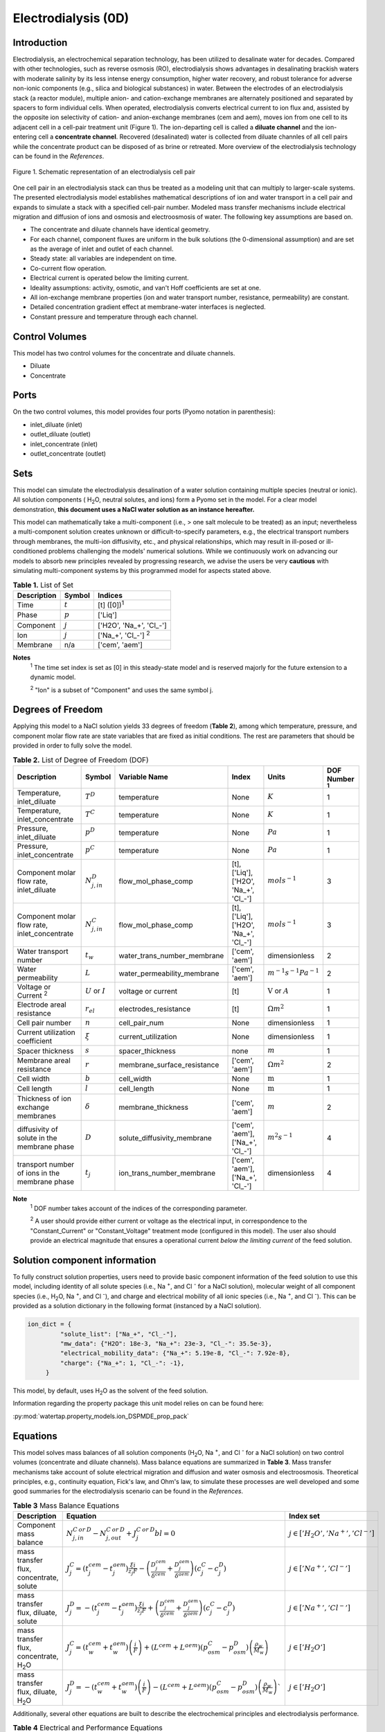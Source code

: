 Electrodialysis (0D)
====================

Introduction
------------

Electrodialysis, an electrochemical separation technology, has been utilized to desalinate water for decades.
Compared with other technologies, such as reverse osmosis (RO),
electrodialysis shows advantages in desalinating brackish waters with
moderate salinity by its less intense energy consumption, higher water recovery, and robust
tolerance for adverse non-ionic components (e.g., silica and biological substances) in water.
Between the electrodes of an electrodialysis stack (a reactor module), multiple anion- and
cation-exchange membranes are alternately positioned and separated by spacers to form individual
cells. When operated, electrodialysis converts electrical current to ion flux and, assisted by
the opposite ion selectivity of cation- and anion-exchange membranes (cem and aem), moves ion from
one cell to its adjacent cell in a cell-pair treatment unit (Figure 1). The ion-departing cell is called a **diluate
channel** and the ion-entering cell a **concentrate channel**. Recovered (desalinated) water is
collected from diluate channles of all cell pairs while the concentrate product can be disposed of as brine
or retreated. More overview of the electrodialysis technology can be found in the *References*.

.. figure:: ../../_static/unit_models/EDdiagram.png
    :width: 600
    :align: center

    Figure 1. Schematic representation of an electrodialysis cell pair


One cell pair in an electrodialysis stack can thus be treated as a modeling unit that can multiply to
larger-scale systems.  The presented electrodialysis model establishes mathematical descriptions of
ion and water transport in a cell pair and expands to simulate a stack with a specified cell-pair number.
Modeled mass transfer mechanisms include electrical migration and diffusion of ions and osmosis and electroosmosis
of water. The following key assumptions are based on.

* The concentrate and diluate channels have identical geometry.
* For each channel, component fluxes are uniform in the bulk solutions (the 0-dimensional assumption)
  and are set as the average of inlet and outlet of each channel.
* Steady state: all variables are independent on time.
* Co-current flow operation. 
* Electrical current is operated below the limiting current. 
* Ideality assumptions: activity, osmotic, and van't Hoff coefficients are set at one. 
* All ion-exchange membrane properties (ion and water transport number, resistance, permeability) are
  constant.
* Detailed concentration gradient effect at membrane-water interfaces is neglected. 
* Constant pressure and temperature through each channel. 

Control Volumes
---------------

This model has two control volumes for the concentrate and diluate channels.

* Diluate
* Concentrate

Ports
-----

On the two control volumes, this model provides four ports (Pyomo notation in parenthesis):

* inlet_diluate (inlet)
* outlet_diluate (outlet)
* inlet_concentrate (inlet)
* outlet_concentrate (outlet)

Sets
----
This model can simulate the electrodialysis desalination of a water solution containing multiple species
(neutral or ionic). All solution components ( H\ :sub:`2`\ O, neutral solutes, and ions) form a Pyomo set in the model.
For a clear model demonstration, **this document uses a NaCl water solution as an instance hereafter.**  

This model can mathematically take a multi-component (i.e., > one salt molecule to be treated) as an input; nevertheless a multi-component
solution creates unknown or difficult-to-specify parameters, e.g., the electrical transport numbers through membranes, 
the multi-ion diffusivity, etc., and physical relationships, which may result in ill-posed or ill-conditioned problems challenging 
the models' numerical solutions.  While we continuously work on advancing our models to absorb new principles revealed by 
progressing research, we advise the users be very **cautious** with simulating multi-component systems by this programmed model 
for aspects stated above. 

.. csv-table:: **Table 1.** List of Set
   :header: "Description", "Symbol", "Indices"


   "Time", ":math:`t`", "[t] ([0])\ :sup:`1`"
   "Phase", ":math:`p`", "['Liq']"
   "Component", ":math:`j`", "['H2O', 'Na_+', '\Cl_-']"
   "Ion", ":math:`j`", "['Na_+', '\Cl_-'] \  :sup:`2`"
   "Membrane", "n/a", "['cem', 'aem']"

**Notes**
 :sup:`1` The time set index is set as [0] in this steady-state model and is reserved majorly for the future extension
 to a dynamic model.

 :sup:`2` "Ion" is a subset of "Component" and uses the same symbol j.


Degrees of Freedom
------------------
Applying this model to a NaCl solution yields 33 degrees of freedom (**Table 2**), among which
temperature, pressure, and component molar flow rate are state variables that are fixed as initial conditions. The rest
are parameters that should be provided in order to fully solve the model.

.. csv-table:: **Table 2.** List of Degree of Freedom (DOF)
   :header: "Description", "Symbol", "Variable Name", "Index", "Units", "DOF Number \ :sup:`1`"

   "Temperature, inlet_diluate", ":math:`T^D`", "temperature", "None", ":math:`K`", 1
   "Temperature, inlet_concentrate", ":math:`T^C`", "temperature", "None", ":math:`K`", 1
   "Pressure, inlet_diluate",":math:`p^D`", "temperature", "None", ":math:`Pa`", 1
   "Pressure, inlet_concentrate",":math:`p^C`", "temperature", "None", ":math:`Pa`", 1
   "Component molar flow rate, inlet_diluate", ":math:`N_{j, in}^D`", "flow_mol_phase_comp", "[t], ['Liq'], ['H2O', 'Na_+', '\Cl_-']", ":math:`mol s^{-1}`", 3
   "Component molar flow rate, inlet_concentrate", ":math:`N_{j, in}^C`", "flow_mol_phase_comp", "[t], ['Liq'], ['H2O', 'Na_+', '\Cl_-']", ":math:`mol s^{-1}`", 3
   "Water transport number", ":math:`t_w`", "water_trans_number_membrane", "['cem', 'aem']", "dimensionless", 2
   "Water permeability", ":math:`L`", "water_permeability_membrane", "['cem', 'aem']", ":math:`m^{-1}s^{-1}Pa^{-1}`", 2
   "Voltage or Current \ :sup:`2`", ":math:`U` or :math:`I`", "voltage or current", "[t]", ":math:`\text{V}` or :math:`A`", 1
   "Electrode areal resistance", ":math:`r_{el}`", "electrodes_resistance", "[t]", ":math:`\Omega m^2`", 1
   "Cell pair number", ":math:`n`", "cell_pair_num", "None", "dimensionless", 1
   "Current utilization coefficient", ":math:`\xi`", "current_utilization", "None", "dimensionless", 1
   "Spacer thickness", ":math:`s`", "spacer_thickness", "none", ":math:`m` ", 1
   "Membrane areal resistance", ":math:`r`", "membrane_surface_resistance", "['cem', 'aem']", ":math:`\Omega m^2`", 2
   "Cell width", ":math:`b`", "cell_width", "None", ":math:`\text{m}`", 1
   "Cell length", ":math:`l`", "cell_length", "None", ":math:`\text{m}`", 1
   "Thickness of ion exchange membranes", ":math:`\delta`", "membrane_thickness", "['cem', 'aem']", ":math:`m`", 2
   "diffusivity of solute in the membrane phase", ":math:`D`", "solute_diffusivity_membrane", "['cem', 'aem'], ['Na_+', '\Cl_-']", ":math:`m^2 s^{-1}`", 4
   "transport number of ions in the membrane phase", ":math:`t_j`", "ion_trans_number_membrane", "['cem', 'aem'], ['Na_+', '\Cl_-']", "dimensionless", 4

**Note**
 :sup:`1` DOF number takes account of the indices of the corresponding parameter.

 :sup:`2` A user should provide either current or voltage as the electrical input, in correspondence to the "Constant_Current"
 or "Constant_Voltage" treatment mode (configured in this model). The user also should provide an electrical magnitude
 that ensures a operational current *below the limiting current* of the feed solution.


Solution component information
------------------------------
To fully construct solution properties, users need to provide basic component information of the feed solution to use
this model, including identity of all solute species (i.e., Na :sup:`+`, and \Cl :sup:`-` for a
NaCl solution), molecular weight of all component species (i.e., H\ :sub:`2`\ O, Na :sup:`+`, and \Cl :sup:`-`), and charge
and electrical mobility of all ionic species (i.e., Na :sup:`+`, and \Cl :sup:`-`). This can be provided as a solution
dictionary in the following format (instanced by a NaCl solution).

.. code-block::

   ion_dict = {
            "solute_list": ["Na_+", "Cl_-"],
            "mw_data": {"H2O": 18e-3, "Na_+": 23e-3, "Cl_-": 35.5e-3},
            "electrical_mobility_data": {"Na_+": 5.19e-8, "Cl_-": 7.92e-8},
            "charge": {"Na_+": 1, "Cl_-": -1},
        }

This model, by default, uses H\ :sub:`2`\ O  as the solvent of the feed solution.

Information regarding the property package this unit model relies on can be found here: 

:py:mod:`watertap.property_models.ion_DSPMDE_prop_pack`

Equations
---------

This model solves mass balances of all solution components (H\ :sub:`2`\ O, Na :sup:`+`, and \Cl :sup:`-` for a NaCl
solution) on two control volumes (concentrate and diluate channels). Mass balance equations are summarized in **Table
3**. Mass transfer mechanisms take account of solute electrical migration and diffusion and water osmosis and
electroosmosis. Theoretical principles, e.g., continuity equation, Fick's law, and Ohm's law, to simulate these
processes are well developed and some good summaries for the electrodialysis scenario can be found in the *References*.

.. csv-table:: **Table 3** Mass Balance Equations
   :header: "Description", "Equation", "Index set"

   "Component mass balance", ":math:`N_{j, in}^{C\: or\:  D}-N_{j, out}^{C\: or\:  D}+J_j^{C\: or\:  D} bl=0`", ":math:`j \in \left['H_2 O', '{Na^{+}} ', '{Cl^{-}} '\right]`"
   "mass transfer flux, concentrate, solute", ":math:`J_j^{C} = \left(t_j^{cem}-t_j^{aem} \right)\frac{\xi i}{ z_j F}-\left(\frac{D_j^{cem}}{\delta ^{cem}} +\frac{D_j^{aem}}{\delta ^{aem}}\right)\left(c_j^C-c_j^D \right)`", ":math:`j \in \left['{Na^{+}} ', '{Cl^{-}} '\right]`"
   "mass transfer flux, diluate, solute", ":math:`J_j^{D} = -\left(t_j^{cem}-t_j^{aem} \right)\frac{\xi i}{ z_j F}+\left(\frac{D_j^{cem}}{\delta ^{cem}} +\frac{D_j^{aem}}{\delta ^{aem}}\right)\left(c_j^C-c_j^D \right)`", ":math:`j \in \left['{Na^{+}} ', '{Cl^{-}} '\right]`"
   "mass transfer flux, concentrate, H\ :sub:`2`\ O", ":math:`J_j^{C} = \left(t_w^{cem}+t_w^{aem} \right)\left(\frac{i}{F}\right)+\left(L^{cem}+L^{aem} \right)\left(p_{osm}^C-p_{osm}^D \right)\left(\frac{\rho_w}{M_w}\right)`", ":math:`j \in \left['H_2 O'\right]`"
   "mass transfer flux, diluate, H\ :sub:`2`\ O", ":math:`J_j^{D} = -\left(t_w^{cem}+t_w^{aem} \right)\left(\frac{i}{F}\right)-\left(L^{cem}+L^{aem} \right)\left(p_{osm}^C-p_{osm}^D \right)\left(\frac{\rho_w}{M_w}\right)``", ":math:`j \in \left['H_2 O'\right]`"

Additionally, several other equations are built to describe the electrochemical principles and electrodialysis performance.

.. csv-table:: **Table 4** Electrical and Performance Equations
   :header: "Description", "Equation"

   "Current density", ":math:`i =  \frac{I}{bl}`"
   "Ohm's Law", ":math:`U =  i r_{tot}`"
   "Resistance calculation", ":math:`r_{tot}=n\left(r^{cem}+r^{aem}+\frac{d}{\kappa^C}+\frac{d}{\kappa^D}\right)+r_{el}`"
   "Electrical power consumption", ":math:`P=UI`"
   "Water-production-specific power consumption", ":math:`P_Q=\frac{UI}{3.6\times 10^6 nQ_{out}^D}`"
   "Overall current efficiency", ":math:`I\eta=\sum_{j \in[cation]}{\left[\left(N_{j,in}^D-N_{j,out}^D\right)z_j F\right]}`"

All equations are coded as "constraints" (Pyomo). Isothermal and isobaric conditions apply.

Extended simulation 
-------------------
This model supports extensive simulations of (1) the nonohmic potential across ion exchange membranes and (2) the Nernst diffusion layer. 
Users can customize these extenions via two configurations: `has_nonohmic_potential_membrane` that triggers the calculation of nonohmic
potentials across ion exchange membranes and `has_Nernst_diffusion_layer` that triggers the simulation of a concentration-polarized Nernst 
diffusion layer including its ohmic and nonohmic potential changes. Based on a electrochemical cell setup in Figure 2 and established theoretical
descriptions (*References*), our model accounts for the cross-membrane diffusion and Donnan potentials (nonohmic), ion concentration polarization
in assumed Nernst diffusion layers (NDL), and the ohmic and nonohmic (i.e., diffusion) potentials across NDLs. These extensions make the model 
closer to the non-ideal physical conditions that can be encountered in real desalination practices.

.. figure:: ../../_static/unit_models/elecdia.png
    :width: 800
    :align: center

    Figure 2. Electrochemical cell setup for simulating Nernst diffusion layer and cross-membrane potential and concentration variations.

**Table 5** presents the equations underlying the two extensions assuming a 1:1 symmetric electrolyte such as NaCl. 

.. csv-table:: **Table 5** Essential equations supporting model extensions 
   :header: "Description", "Equation", "Condition"

   "Nonohmic potential, membrane", ":math:`\phi_m=\frac{RT}{F} \left( t_+^{iem} - t_-^{iem} \right) \ln \left( \frac{c_s^R}{c_s^L} \right)`", "`has_nonohmic_potential_membrane == True`"
   "Ohmic potential, NDL", ":math:`\phi_d^{ohm}=\frac{FD_b}{\left(t_+^{iem}-t_+\right)\lambda}\ln\left(\frac{c_s^Lc_b^R}{c_s^Rc_b^L}\right)`", "`has_Nernst_diffusion_layer==True`"
   "Nonohmic potential, NDL", ":math:`\phi_d^{nonohm}=\frac{RT}{F}\left(t_+-t_-\right) \ln\left(\frac{c_s^Lc_b^R}{c_s^Rc_b^L}\right)`", "`has_Nernst_diffusion_layer==True`"
   "NDL thickness, cem", ":math:`\Delta^{L/R} = \frac{F D_b c_b^{L/R}}{\left(t_+^{iem}-t_+ \right) i_{lim}}`", "`has_Nernst_diffusion_layer==True`"
   "NDL thickness, aem", ":math:`\Delta^{L/R} = - \frac{F D_b c_b^{L/R}}{\left(t_+^{iem}-t_+\right) i_{lim}}`", "`has_Nernst_diffusion_layer==True`"
   "Concentration polarization ratio, cem", ":math:`\frac{c_s^L}{c_b^L} = 1+\frac{i}{i_{lim}},\qquad \frac{c_s^R}{c_b^R} = 1-\frac{i}{i_{lim}}`", "`has_Nernst_diffusion_layer==True` \ :sup:`1`"
   "Concentration polarization ratio, aem", ":math:`\frac{c_s^L}{c_b^L} = 1-\frac{i}{i_{lim}},\qquad \frac{c_s^R}{c_b^R} = 1+\frac{i}{i_{lim}}`", "`has_Nernst_diffusion_layer==True`"
   

**Note**

 :sup:`1` When this configuration is turned off, :math:`i_{lim}` is considered as :math:`\infty` and the ratio becomes 1.



Some other modifications to previously defined equations are made to accommodate the two extensions.  These are shown in **Table 6**.

.. csv-table:: **Table 6** Other equation modifications under extensions
   :header: "Original equation description", "Equation replacement", "Condition"

   "Ohm's law", ":math:`u =  i r_{tot} + \phi_m + \phi_d^{ohm} + \phi_d^{nonohm}` \ :sup:`1`", "`has_nonohmic_potential_membrane == True` and/or \ `has_Nernst_diffusion_layer==True`"
   "Resistance calculation", ":math:`r_{tot}=n\left(r^{cem}+r^{aem}+\frac{d- \Delta_{cem}^L - \Delta_{aem}^R}{\kappa^C}+\frac{d- \Delta_{cem}^R - \Delta_{aem}^L}{\kappa^D}\right)+r_{el}`", "`has_Nernst_diffusion_layer==True`"
   "mass transfer flux, concentrate, solute", ":math:`J_j^{C} = \left(t_j^{cem}-t_j^{aem} \right)\frac{\xi i}{ z_j F}-\left(\frac{D_j^{cem}}{\delta ^{cem}}\left(c_{s,j}^{L,cem}-c_{s,j}^{R,cem} \right) +\frac{D_j^{aem}}{\delta ^{aem}} \left(c_{s,j}^{R,aem}-c_{s,j}^{L,aem} \right)\right)`", "`has_nonohmic_potential_membrane == True` and/or \ `has_Nernst_diffusion_layer==True`"
   "mass transfer flux, diluate, solute", ":math:`J_j^{D} = -\left(t_j^{cem}-t_j^{aem} \right)\frac{\xi i}{ z_j F}+\left(\frac{D_j^{cem}}{\delta ^{cem}}\left(c_{s,j}^{L,cem}-c_{s,j}^{R,cem} \right) +\frac{D_j^{aem}}{\delta ^{aem}} \left(c_{s,j}^{R,aem}-c_{s,j}^{L,aem} \right)\right)`", "`has_nonohmic_potential_membrane == True` and/or \ `has_Nernst_diffusion_layer==True`"
   "mass transfer flux, concentrate, H\ :sub:`2`\ O", ":math:`J_j^{C} = \left(t_w^{cem}+t_w^{aem} \right)\frac{i}{F}+\left(L^{cem} \left(p_{s, osm}^{cem, L}-p_{s, osm}^{cem, R} \right)+L^{aem} \left(p_{s, osm}^{aem, R}-p_{s, osm}^{aem, L} \right)\right)\frac{\rho_w}{M_w}`", "`has_Nernst_diffusion_layer==True`"
   "mass transfer flux, diluate, H\ :sub:`2`\ O", ":math:`J_j^{D} = -\left(t_w^{cem}+t_w^{aem} \right)\frac{i}{F}-\left(L^{cem} \left(p_{s, osm}^{cem, L}-p_{s, osm}^{cem, R} \right)+L^{aem} \left(p_{s, osm}^{aem, R}-p_{s, osm}^{aem, L} \right)\right)\frac{\rho_w}{M_w}`", "`has_Nernst_diffusion_layer==True`"

**Note**

 :sup:`1` :math:`\phi_m, \phi_d^{ohm}` or  :math:`\phi_d^{nonohm}` takes 0 if its corresponding configuration is turned off (`value == False`).

Frictional pressure drop
^^^^^^^^^^^^^^^^^^^^^^^^
This model can optionally calculate pressured drops along the flow path in the diluate and concentrate channels through config ``has_pressure_change`` and ``pressure_drop_method``.  Under the assumption of identical diluate and concentrate channels and starting flow rates, the flow velocities in the two channels are approximated equal and invariant over the channel length when calculating the frictional pressure drops. This approximation is based on the evaluation that the actual velocity variation over the channel length caused by water mass transfer across the consecutive channels leads to negligible errors as compared to the uncertainties carried by the frictional pressure method itself. **Table 7** gives essential equations to simulate the pressure drop. Among extensive literatures using these equations, a good reference paper is by Wright et. al., 2018 (*References*).

.. csv-table:: **Table 7** Essential equations supporting the pressure drop calculation
   :header: "Description", "Equation", "Condition"

   "Frictional pressure drop, Darcy_Weisbach", ":math:`p_L=f\frac{\rho v^2}{2d_H}` \ :sup:`1`", "`has_pressure_change == True` and `pressure_drop_method == PressureDropMethod.Darcy_Weisbach`"
   " ", ":math:`p_L=` user-input constant", "`has_pressure_change == True` and `pressure_drop_method == PressureDropMethod.Experimental`"
   "Hydraulic diameter", ":math:`d_H=\frac{2db(1-\epsilon)}{d+b}`", "`hydraulic_diameter_method == HydraulicDiameterMethod.conventional`"
   " ", ":math:`d_H=\frac{4\epsilon}{\frac{2}{h}+(1-\epsilon)S_{v,sp}}`", "`hydraulic_diameter_method == HydraulicDiameterMethod.spacer_specific_area_known`"
   "Renold number", ":math:`Re=\frac{\rho v d_H}{\mu}`", "`has_pressure_change == True` or `limiting_current_density_method == LimitingCurrentDensityMethod.Theoretical`"
   "Schmidt number", ":math:`Sc=\frac{\mu}{\rho D_b}`", "`has_pressure_change == True` or `limiting_current_density_method == LimitingCurrentDensityMethod.Theoretical`"
   "Sherwood number", ":math:`Sh=0.29Re^{0.5}Sc^{0.33}`", "`has_pressure_change == True` or `limiting_current_density_method == LimitingCurrentDensityMethod.Theoretical`"
   "Darcy's frictional factor", ":math:`f=4\times 50.6\epsilon^{-7.06}Re^{-1}`", "`friction_factor_method == FrictionFactorMethod.Gurreri`"
   " ", ":math:`f=4\times 9.6 \epsilon^{-1} Re^{-0.5}`", "`friction_factor_method == FrictionFactorMethod.Kuroda`"
   "Pressure balance", ":math:`p_{in}-p_L l =p_{out}`", "`has_pressure_change == True`"

**Note**

 :sup:`1` We assumed a constant linear velocity (in the cell length direction), :math:`v`, in both channels and along the flow path. This :math:`v` is calculated based on the average of inlet and outlet volumetric flow rate.

Nomenclature
------------
.. csv-table:: **Table 8.** Nomenclature
   :header: "Symbol", "Description", "Unit"
   :widths: 10, 20, 10

   "**Parameters**"
   ":math:`\rho_w`", "Mass density of water", ":math:`kg\  m^{-3}`"
   ":math:`M_w`", "Molecular weight of water", ":math:`kg\  mol^{-1}`"
   "**Variables and Parameters**"
   ":math:`N`", "Molar flow rate of a component", ":math:`mol\  s^{-1}`"
   ":math:`J`", "Molar flux of a component", ":math:`mol\  m^{-2}s^{-1}`"
   ":math:`b`", "Cell/membrane width", ":math:`m`"
   ":math:`l`", "Cell/membrane length", ":math:`m`"
   ":math:`t`", "Ion transport number", "dimensionless"
   ":math:`I`", "Current", ":math:`A`"
   ":math:`i`", "Current density", ":math:`A m^{-2}`"
   ":math:`U`", "Voltage over a stack", ":math:`V`"
   ":math:`n`", "Cell pair number", "dimensionless"
   ":math:`\xi`", "Current utilization coefficient (including ion diffusion and water electroosmosis)", "dimensionless"
   ":math:`z`", "Ion charge", "dimensionless"
   ":math:`F`", "Faraday constant", ":math:`C\ mol^{-1}`"
   ":math:`D`", "Ion Diffusivity", ":math:`m^2 s^{-1}`"
   ":math:`\delta`", "Membrane thickness", ":math:`m`"
   ":math:`c`", "Solute concentration", ":math:`mol\ m^{-3}`"
   ":math:`t_w`", "Water electroosmotic transport number", "dimensionless"
   ":math:`L`", "Water permeability (osmosis)", ":math:`ms^{-1}Pa^{-1}`"
   ":math:`p_{osm}`", "Osmotic pressure", ":math:`Pa`"
   ":math:`r_{tot}`", "Total areal resistance", ":math:`\Omega m^2`"
   ":math:`r`", "Membrane areal resistance", ":math:`\Omega m^2`"
   ":math:`r_{el}`", "Electrode areal resistance", ":math:`\Omega m^2`"
   ":math:`d`", "Spacer thickness", ":math:`m`"
   ":math:`\kappa`", "Solution conductivity", ":math:`S m^{-1}\ or\  \Omega^{-1} m^{-1}`"
   ":math:`\eta`", "Current efficiency for desalination", "dimensionless"
   ":math:`P`", "Power consumption", ":math:`W`"
   ":math:`P_Q`", "Specific power consumption", ":math:`kW\ h\  m^{-3}`"
   ":math:`Q`", "Volume flow rate", ":math:`m^3s^{-1}`"
   ":math:`\phi_m`", "Nonohmic potential across a membrane", ":math:`V`"
   ":math:`\phi_d^{ohm}`", "Ohmic potential across a Nernst diffusion layer", ":math:`V`"
   ":math:`\phi_d^{nonohm}`", "Nonohmic potential across a Nernst diffusion layer", ":math:`V`"
   ":math:`\Delta`", "Nernst diffusion layer thickness", ":math:`m`"
   ":math:`D_b`", "Diffusivity of the salt molecular in the bulk solution", ":math:`m^2 s^{-1}`"
   ":math:`i_{lim}`", "Limiting current density ", ":math:`A m^{-2}`"
   ":math:`\lambda`", "equivalent conductivity of the solution", ":math:`m^2 \Omega^{-1} mol^{-1}`"
   "**Subscripts and superscripts**"
   ":math:`C`", "Concentrate channel",
   ":math:`D`", "Diluate channel",
   ":math:`j`", "Component index",
   ":math:`in`", "Inlet",
   ":math:`out`", "Outlet",
   ":math:`cem`", "Cation exchange membrane",
   ":math:`aem`", "Anion exchange membrane",
   ":math:`iem`", "Ion exchange membrane, i.e., cem or aem",
   ":math:`L`", "The left side of a membrane, facing the cathode",
   ":math:`R`", "The right side of a membrane, facing the anode",
   ":math:`s`", "location of the membrane surface",
   ":math:`b`", "location of bulk solution",
   ":math:`+` or :math:`-` ", "mono-cation or mono-anion",

References
----------
Strathmann, H. (2010). Electrodialysis, a mature technology with a multitude of new applications.
Desalination, 264(3), 268-288.

Strathmann, H. (2004). Ion-exchange membrane separation processes. Elsevier. Ch. 4.

Campione, A., Cipollina, A., Bogle, I. D. L., Gurreri, L., Tamburini, A., Tedesco, M., & Micale, G. (2019).
A hierarchical model for novel schemes of electrodialysis desalination. Desalination, 465, 79-93.

Campione, A., Gurreri, L., Ciofalo, M., Micale, G., Tamburini, A., & Cipollina, A. (2018). 
Electrodialysis for water desalination: A critical assessment of recent developments on process 
fundamentals, models and applications. Desalination, 434, 121-160.

Spiegler, K. S. (1971). Polarization at ion exchange membrane-solution interfaces. Desalination, 9(4), 367-385.
Wright, N. C., Shah, S. R., & Amrose, S. E. (2018).
A robust model of brackish water electrodialysis desalination with experimental comparison at different size scales.
Desalination, 443, 27-43.